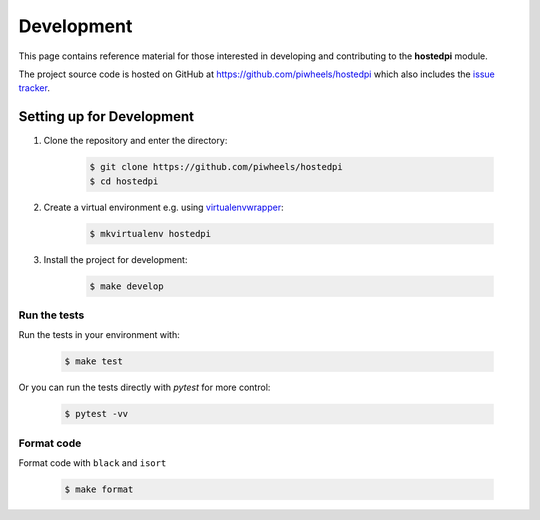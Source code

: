 ===========
Development
===========

This page contains reference material for those interested in developing and contributing to the
**hostedpi** module.

The project source code is hosted on GitHub at https://github.com/piwheels/hostedpi which also
includes the `issue tracker`_.

.. _issue tracker: https://github.com/piwheels/hostedpi/issues

Setting up for Development
==========================

1. Clone the repository and enter the directory:

    .. code-block:: console

        $ git clone https://github.com/piwheels/hostedpi
        $ cd hostedpi

2. Create a virtual environment e.g. using `virtualenvwrapper`_:

    .. code-block:: console

        $ mkvirtualenv hostedpi

    .. _virtualenvwrapper: https://virtualenvwrapper.readthedocs.io/

3. Install the project for development:

    .. code-block:: console

        $ make develop

Run the tests
-------------

Run the tests in your environment with:

    .. code-block:: console

        $ make test

Or you can run the tests directly with `pytest` for more control:

    .. code-block:: console

        $ pytest -vv

Format code
-----------

Format code with ``black`` and ``isort`` 

    .. code-block:: console

        $ make format


